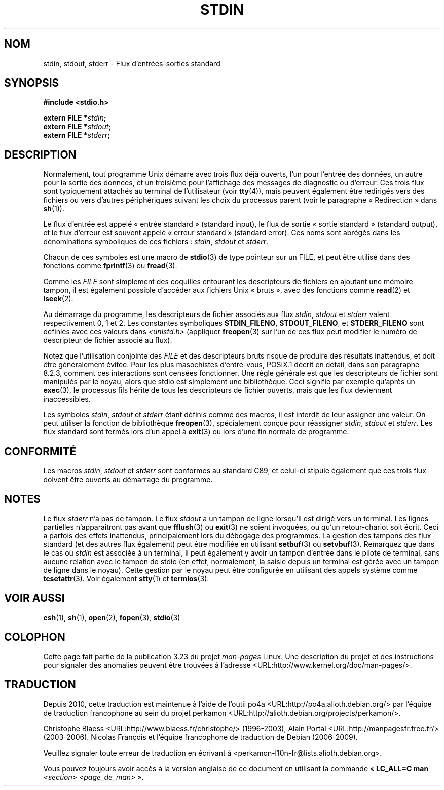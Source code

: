 .\" From dholland@burgundy.eecs.harvard.edu Tue Mar 24 18:08:15 1998
.\"
.\" This man page was written in 1998 by David A. Holland
.\" and placed in the Public Domain. Polished a bit by aeb.
.\" 2005-06-16 mtk, mentioned freopen()
.\"
.\" 2007-12-08, mtk, Converted from mdoc to man macros
.\"
.\"*******************************************************************
.\"
.\" This file was generated with po4a. Translate the source file.
.\"
.\"*******************************************************************
.TH STDIN 3 "14 juillet 2008" Linux "Manuel du programmeur Linux"
.SH NOM
stdin, stdout, stderr \- Flux d'entrées\-sorties standard
.SH SYNOPSIS
.nf
\fB#include <stdio.h>\fP

\fBextern FILE *\fP\fIstdin\fP\fB;\fP
\fBextern FILE *\fP\fIstdout\fP\fB;\fP
\fBextern FILE *\fP\fIstderr\fP\fB;\fP
.fi
.SH DESCRIPTION
Normalement, tout programme Unix démarre avec trois flux déjà ouverts, l'un
pour l'entrée des données, un autre pour la sortie des données, et un
troisième pour l'affichage des messages de diagnostic ou d'erreur. Ces trois
flux sont typiquement attachés au terminal de l'utilisateur (voir
\fBtty\fP(4)), mais peuvent également être redirigés vers des fichiers ou vers
d'autres périphériques suivant les choix du processus parent (voir le
paragraphe «\ Redirection\ » dans \fBsh\fP(1)).
.PP
Le flux d'entrée est appelé «\ entrée standard\ » (standard input), le flux
de sortie «\ sortie standard\ » (standard output), et le flux d'erreur est
souvent appelé «\ erreur standard\ » (standard error). Ces noms sont abrégés
dans les dénominations symboliques de ces fichiers\ : \fIstdin\fP, \fIstdout\fP et
\fIstderr\fP.

Chacun de ces symboles est une macro de \fBstdio\fP(3) de type pointeur sur un
FILE, et peut être utilisé dans des fonctions comme \fBfprintf\fP(3) ou
\fBfread\fP(3).
.PP
Comme les \fIFILE\fP sont simplement des coquilles entourant les descripteurs
de fichiers en ajoutant une mémoire tampon, il est également possible
d'accéder aux fichiers Unix «\ bruts\ », avec des fonctions comme \fBread\fP(2)
et \fBlseek\fP(2).
.PP
Au démarrage du programme, les descripteurs de fichier associés aux flux
\fIstdin\fP, \fIstdout\fP et \fIstderr\fP valent respectivement 0, 1 et 2. Les
constantes symboliques \fBSTDIN_FILENO\fP, \fBSTDOUT_FILENO\fP, et
\fBSTDERR_FILENO\fP sont définies avec ces valeurs dans \fI<unistd.h>\fP
(appliquer \fBfreopen\fP(3) sur l'un de ces flux peut modifier le numéro de
descripteur de fichier associé au flux).
.PP
Notez que l'utilisation conjointe des \fIFILE\fP et des descripteurs bruts
risque de produire des résultats inattendus, et doit être généralement
évitée. Pour les plus masochistes d'entre\-vous, POSIX.1 décrit en détail,
dans son paragraphe 8.2.3, comment ces interactions sont censées
fonctionner. Une règle générale est que les descripteurs de fichier sont
manipulés par le noyau, alors que stdio est simplement une
bibliothèque. Ceci signifie par exemple qu'après un \fBexec\fP(3), le processus
fils hérite de tous les descripteurs de fichier ouverts, mais que les flux
deviennent inaccessibles.
.PP
Les symboles \fIstdin\fP, \fIstdout\fP et \fIstderr\fP étant définis comme des
macros, il est interdit de leur assigner une valeur. On peut utiliser la
fonction de bibliothèque \fBfreopen\fP(3), spécialement conçue pour réassigner
\fIstdin\fP, \fIstdout\fP et \fIstderr\fP. Les flux standard sont fermés lors d'un
appel à \fBexit\fP(3) ou lors d'une fin normale de programme.
.SH CONFORMITÉ
Les macros \fIstdin\fP, \fIstdout\fP et \fIstderr\fP sont conformes au standard C89,
et celui\-ci stipule également que ces trois flux doivent être ouverts au
démarrage du programme.
.SH NOTES
Le flux \fIstderr\fP n'a pas de tampon. Le flux \fIstdout\fP a un tampon de ligne
lorsqu'il est dirigé vers un terminal. Les lignes partielles n'apparaîtront
pas avant que \fBfflush\fP(3) ou \fBexit\fP(3) ne soient invoquées, ou qu'un
retour\-chariot soit écrit. Ceci a parfois des effets inattendus,
principalement lors du débogage des programmes. La gestion des tampons des
flux standard (et des autres flux également) peut être modifiée en utilisant
\fBsetbuf\fP(3) ou \fBsetvbuf\fP(3). Remarquez que dans le cas où \fIstdin\fP est
associée à un terminal, il peut également y avoir un tampon d'entrée dans le
pilote de terminal, sans aucune relation avec le tampon de stdio (en effet,
normalement, la saisie depuis un terminal est gérée avec un tampon de ligne
dans le noyau). Cette gestion par le noyau peut être configurée en utilisant
des appels système comme \fBtcsetattr\fP(3). Voir également \fBstty\fP(1) et
\fBtermios\fP(3).
.SH "VOIR AUSSI"
\fBcsh\fP(1), \fBsh\fP(1), \fBopen\fP(2), \fBfopen\fP(3), \fBstdio\fP(3)
.SH COLOPHON
Cette page fait partie de la publication 3.23 du projet \fIman\-pages\fP
Linux. Une description du projet et des instructions pour signaler des
anomalies peuvent être trouvées à l'adresse
<URL:http://www.kernel.org/doc/man\-pages/>.
.SH TRADUCTION
Depuis 2010, cette traduction est maintenue à l'aide de l'outil
po4a <URL:http://po4a.alioth.debian.org/> par l'équipe de
traduction francophone au sein du projet perkamon
<URL:http://alioth.debian.org/projects/perkamon/>.
.PP
Christophe Blaess <URL:http://www.blaess.fr/christophe/> (1996-2003),
Alain Portal <URL:http://manpagesfr.free.fr/> (2003-2006).
Nicolas François et l'équipe francophone de traduction de Debian\ (2006-2009).
.PP
Veuillez signaler toute erreur de traduction en écrivant à
<perkamon\-l10n\-fr@lists.alioth.debian.org>.
.PP
Vous pouvez toujours avoir accès à la version anglaise de ce document en
utilisant la commande
«\ \fBLC_ALL=C\ man\fR \fI<section>\fR\ \fI<page_de_man>\fR\ ».
